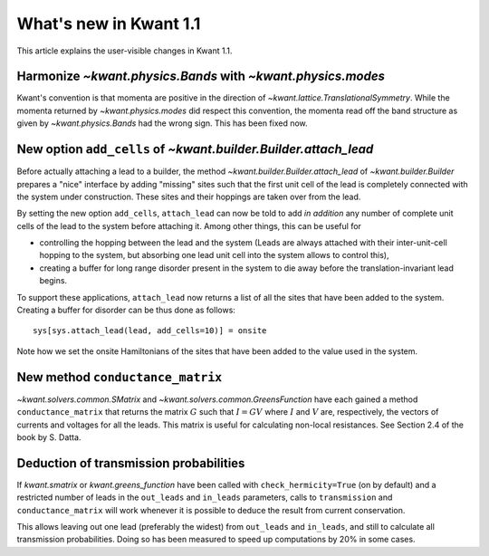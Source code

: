 What's new in Kwant 1.1
=======================

This article explains the user-visible changes in Kwant 1.1.

Harmonize `~kwant.physics.Bands` with `~kwant.physics.modes`
------------------------------------------------------------
Kwant's convention is that momenta are positive in the direction of
`~kwant.lattice.TranslationalSymmetry`.  While the momenta returned by
`~kwant.physics.modes` did respect this convention, the momenta read off the
band structure as given by `~kwant.physics.Bands` had the wrong sign.  This has
been fixed now.

New option ``add_cells`` of `~kwant.builder.Builder.attach_lead`
----------------------------------------------------------------
Before actually attaching a lead to a builder, the method
`~kwant.builder.Builder.attach_lead` of `~kwant.builder.Builder` prepares a
"nice" interface by adding "missing" sites such that the first unit cell of the
lead is completely connected with the system under construction.  These sites
and their hoppings are taken over from the lead.

By setting the new option ``add_cells``, ``attach_lead`` can now be told to add
*in* *addition* any number of complete unit cells of the lead to the system
before attaching it.  Among other things, this can be useful for

- controlling the hopping between the lead and the system (Leads are always
  attached with their inter-unit-cell hopping to the system, but absorbing one
  lead unit cell into the system allows to control this),

- creating a buffer for long range disorder present in the system to die away
  before the translation-invariant lead begins.

To support these applications, ``attach_lead`` now returns a list of all the
sites that have been added to the system.  Creating a buffer for disorder can
be thus done as follows::

    sys[sys.attach_lead(lead, add_cells=10)] = onsite

Note how we set the onsite Hamiltonians of the sites that have been added to
the value used in the system.

New method ``conductance_matrix``
---------------------------------
`~kwant.solvers.common.SMatrix` and `~kwant.solvers.common.GreensFunction`
have each gained a method ``conductance_matrix`` that returns the matrix
:math:`G` such that :math:`I = GV` where :math:`I` and :math:`V` are,
respectively, the vectors of currents and voltages for all the leads.  This
matrix is useful for calculating non-local resistances. See Section 2.4 of the
book by S. Datta.

Deduction of transmission probabilities
---------------------------------------
If `kwant.smatrix` or `kwant.greens_function` have been called with
``check_hermicity=True`` (on by default) and a restricted number of leads in
the ``out_leads`` and ``in_leads`` parameters, calls to ``transmission`` and
``conductance_matrix`` will work whenever it is possible to deduce the result
from current conservation.

This allows leaving out one lead (preferably the widest) from ``out_leads``
and ``in_leads``, and still to calculate all transmission probabilities.
Doing so has been measured to speed up computations by 20% in some
cases.
